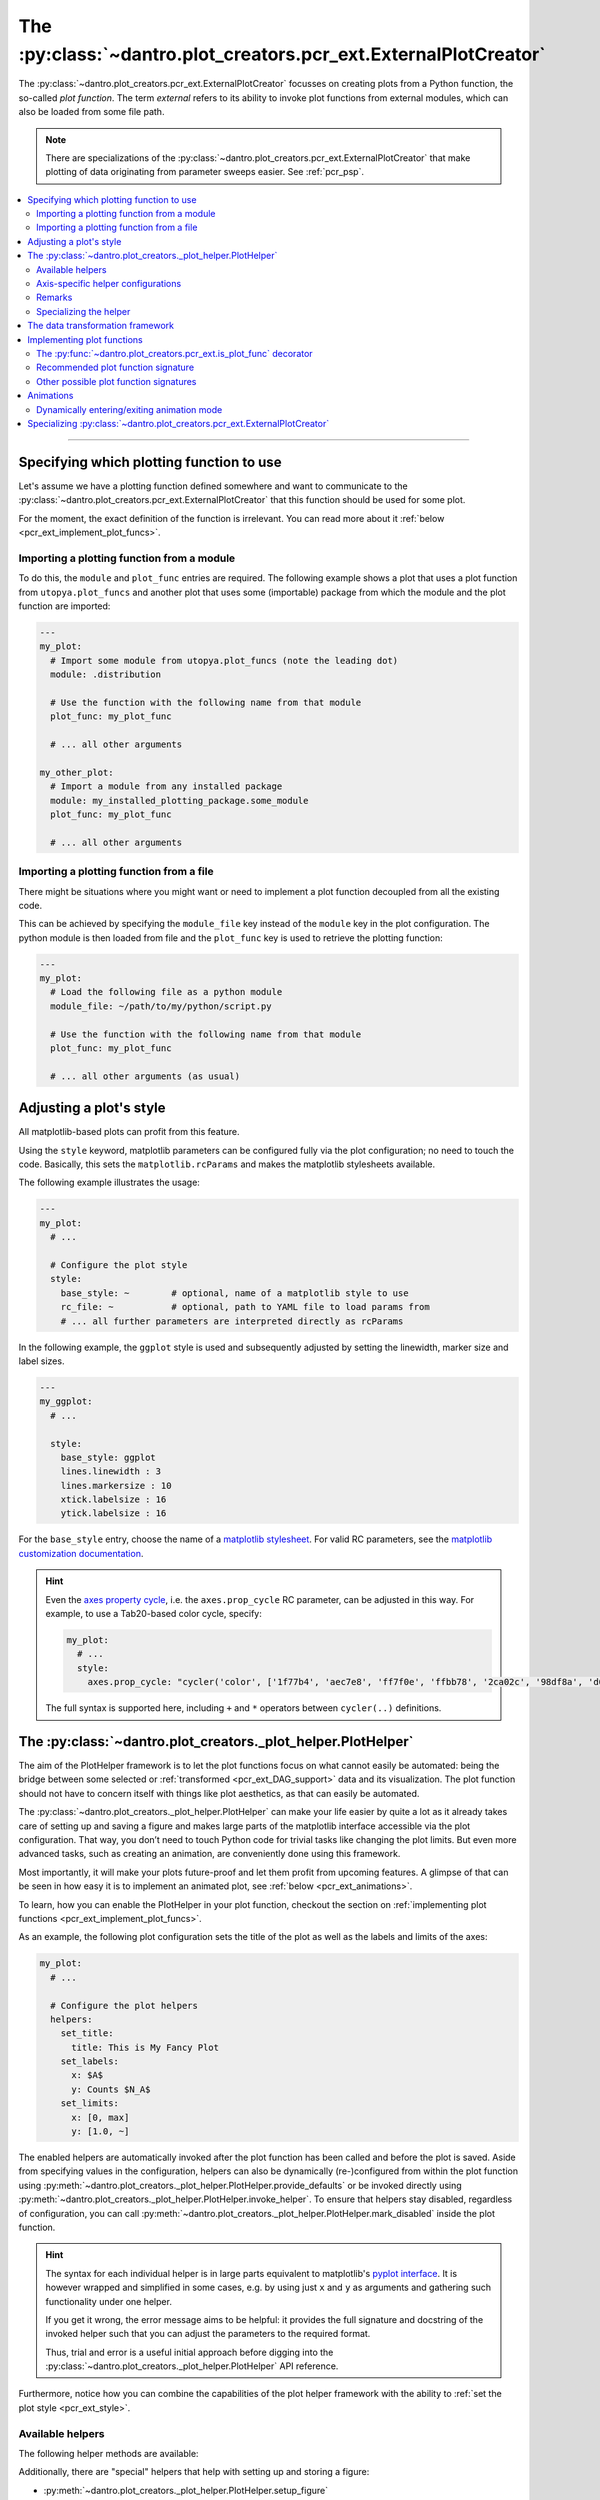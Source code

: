 .. _pcr_ext:

The :py:class:`~dantro.plot_creators.pcr_ext.ExternalPlotCreator`
=================================================================

The :py:class:`~dantro.plot_creators.pcr_ext.ExternalPlotCreator` focusses on creating plots from a Python function, the so-called *plot function*.
The term *external* refers to its ability to invoke plot functions from external modules, which can also be loaded from some file path.

.. note::

    There are specializations of the :py:class:`~dantro.plot_creators.pcr_ext.ExternalPlotCreator` that make plotting of data originating from parameter sweeps easier.
    See :ref:`pcr_psp`.

.. contents::
   :local:
   :depth: 2

----


Specifying which plotting function to use
-----------------------------------------
Let's assume we have a plotting function defined somewhere and want to communicate to the :py:class:`~dantro.plot_creators.pcr_ext.ExternalPlotCreator` that this function should be used for some plot.

For the moment, the exact definition of the function is irrelevant.
You can read more about it :ref:`below <pcr_ext_implement_plot_funcs>`.

Importing a plotting function from a module
^^^^^^^^^^^^^^^^^^^^^^^^^^^^^^^^^^^^^^^^^^^
To do this, the ``module`` and ``plot_func`` entries are required.
The following example shows a plot that uses a plot function from ``utopya.plot_funcs`` and another plot that uses some (importable) package from which the module and the plot function are imported:

.. code-block:: yaml

   ---
   my_plot:
     # Import some module from utopya.plot_funcs (note the leading dot)
     module: .distribution

     # Use the function with the following name from that module
     plot_func: my_plot_func

     # ... all other arguments

   my_other_plot:
     # Import a module from any installed package
     module: my_installed_plotting_package.some_module
     plot_func: my_plot_func

     # ... all other arguments


.. _pcr_ext_external_plot_funcs:

Importing a plotting function from a file
^^^^^^^^^^^^^^^^^^^^^^^^^^^^^^^^^^^^^^^^^
There might be situations where you might want or need to implement a plot function decoupled from all the existing code.

This can be achieved by specifying the ``module_file`` key instead of the ``module`` key in the plot configuration.
The python module is then loaded from file and the ``plot_func`` key is used to retrieve the plotting function:

.. code-block:: yaml

   ---
   my_plot:
     # Load the following file as a python module
     module_file: ~/path/to/my/python/script.py

     # Use the function with the following name from that module
     plot_func: my_plot_func

     # ... all other arguments (as usual)




.. _pcr_ext_style:

Adjusting a plot's style
------------------------
All matplotlib-based plots can profit from this feature.

Using the ``style`` keyword, matplotlib parameters can be configured fully via the plot configuration; no need to touch the code.
Basically, this sets the ``matplotlib.rcParams`` and makes the matplotlib stylesheets available.

The following example illustrates the usage:

.. code-block:: yaml

    ---
    my_plot:
      # ...

      # Configure the plot style
      style:
        base_style: ~        # optional, name of a matplotlib style to use
        rc_file: ~           # optional, path to YAML file to load params from
        # ... all further parameters are interpreted directly as rcParams

In the following example, the ``ggplot`` style is used and subsequently adjusted by setting the linewidth, marker size and label sizes.

.. code-block:: yaml

    ---
    my_ggplot:
      # ...

      style:
        base_style: ggplot
        lines.linewidth : 3
        lines.markersize : 10
        xtick.labelsize : 16
        ytick.labelsize : 16


For the ``base_style`` entry, choose the name of a `matplotlib stylesheet <https://matplotlib.org/3.3.3/gallery/style_sheets/style_sheets_reference.html>`_.
For valid RC parameters, see the `matplotlib customization documentation <https://matplotlib.org/3.3.3/tutorials/introductory/customizing.html>`_.

.. hint::

    Even the `axes property cycle <https://matplotlib.org/3.3.3/tutorials/intermediate/color_cycle.html>`_, i.e. the ``axes.prop_cycle`` RC parameter, can be adjusted in this way.
    For example, to use a Tab20-based color cycle, specify:

    .. code-block:: yaml

        my_plot:
          # ...
          style:
            axes.prop_cycle: "cycler('color', ['1f77b4', 'aec7e8', 'ff7f0e', 'ffbb78', '2ca02c', '98df8a', 'd62728', 'ff9896', '9467bd', 'c5b0d5', '8c564b', 'c49c94', 'e377c2', 'f7b6d2', '7f7f7f', 'c7c7c7', 'bcbd22', 'dbdb8d', '17becf', '9edae5'])"

    The full syntax is supported here, including ``+`` and ``*`` operators between ``cycler(..)`` definitions.



.. _pcr_ext_plot_helper:

The :py:class:`~dantro.plot_creators._plot_helper.PlotHelper`
-------------------------------------------------------------

The aim of the PlotHelper framework is to let the plot functions focus on what cannot easily be automated: being the bridge between some selected or :ref:`transformed <pcr_ext_DAG_support>` data and its visualization.
The plot function should not have to concern itself with things like plot aesthetics, as that can easily be automated.

The :py:class:`~dantro.plot_creators._plot_helper.PlotHelper` can make your life easier by quite a lot as it already takes care of setting up and saving a figure and makes large parts of the matplotlib interface accessible via the plot configuration.
That way, you don’t need to touch Python code for trivial tasks like changing the plot limits.
But even more advanced tasks, such as creating an animation, are conveniently done using this framework.

Most importantly, it will make your plots future-proof and let them profit from upcoming features.
A glimpse of that can be seen in how easy it is to implement an animated plot, see :ref:`below <pcr_ext_animations>`.

To learn, how you can enable the PlotHelper in your plot function, checkout the section on :ref:`implementing plot functions <pcr_ext_implement_plot_funcs>`.

As an example, the following plot configuration sets the title of the plot as well as the labels and limits of the axes:

.. code-block:: yaml

  my_plot:
    # ...

    # Configure the plot helpers
    helpers:
      set_title:
        title: This is My Fancy Plot
      set_labels:
        x: $A$
        y: Counts $N_A$
      set_limits:
        x: [0, max]
        y: [1.0, ~]

The enabled helpers are automatically invoked after the plot function has been called and before the plot is saved.
Aside from specifying values in the configuration, helpers can also be dynamically (re-)configured from within the plot function using :py:meth:`~dantro.plot_creators._plot_helper.PlotHelper.provide_defaults` or be invoked directly using :py:meth:`~dantro.plot_creators._plot_helper.PlotHelper.invoke_helper`.
To ensure that helpers stay disabled, regardless of configuration, you can call :py:meth:`~dantro.plot_creators._plot_helper.PlotHelper.mark_disabled` inside the plot function.

.. hint::

    The syntax for each individual helper is in large parts equivalent to matplotlib's `pyplot interface <https://matplotlib.org/3.3.3/api/_as_gen/matplotlib.pyplot.html#module-matplotlib.pyplot>`_.
    It is however wrapped and simplified in some cases, e.g. by using just ``x`` and ``y`` as arguments and gathering such functionality under one helper.

    If you get it wrong, the error message aims to be helpful: it provides the full signature and docstring of the invoked helper such that you can adjust the parameters to the required format.

    Thus, trial and error is a useful initial approach before digging into the :py:class:`~dantro.plot_creators._plot_helper.PlotHelper` API reference.

Furthermore, notice how you can combine the capabilities of the plot helper framework with the ability to :ref:`set the plot style <pcr_ext_style>`.

Available helpers
^^^^^^^^^^^^^^^^^

The following helper methods are available:

.. ipython::

    In [1]: from dantro.plot_creators import PlotHelper

    In [2]: hlpr = PlotHelper(out_path="~/my_output_directory")

    In [3]: print("\n".join(hlpr.available_helpers))


Additionally, there are "special" helpers that help with setting up and storing a figure:

- :py:meth:`~dantro.plot_creators._plot_helper.PlotHelper.setup_figure`
- :py:meth:`~dantro.plot_creators._plot_helper.PlotHelper.save_figure`

.. note::

    By default, helpers are regarded as **axis-level helpers**, as they operate on a single axis object.

    However, there are some helpers that may *only* be used on the whole figure, so-called **figure-level helpers** (e.g. ``set_suptitle`` and ``set_figlegend``).


Axis-specific helper configurations
^^^^^^^^^^^^^^^^^^^^^^^^^^^^^^^^^^^

The :py:class:`~dantro.plot_creators._plot_helper.PlotHelper` is not restricted to a single axis, but it can manage multiple axes aranged on a grid.
A possible plot configuration with axis-specific helpers could look as follows:

.. code-block:: yaml

  my_plot:
    # ...

    # Configure the plot helpers
    helpers:
      setup_figure:
        ncols: 2
        sharey: True
      set_limits:
        x: [0, max]
        y: [1.0, ~]
      axis_specific:
        my_left_axis:
          axis: [0, 0]
          set_title:
            title: This is my left plot
        my_right_axis:
          axis: [1, 0]
          set_title:
            title: This is my right plot

Putting the above configuration into words:

* The :py:meth:`~dantro.plot_creators._plot_helper.PlotHelper.setup_figure` helper sets up a figure with with two subfigures that are accessible via the coordinate pairs ``[0, 0]`` and ``[1, 0]``.
* The ``set_limits`` helper is applied to all existing axes.
* Helpers for specific axes can be configured by passing an ``axis_specific`` dictionary.
  In the plot function, you can then switch axes using the :py:meth:`~dantro.plot_creators._plot_helper.PlotHelper.select_axis` method (the ``[0, 0]`` axis is selected initially).

.. note::

    The keys for the ``axis_specific`` configuration are arbitrary; the axes are defined solely by the internal ``axis`` entries.
    While this requires to specify a name for the axis, it also allows convenient recursive updating; thus, it is advisable to choose a somewhat meaningful name.

Remarks
^^^^^^^

* Plot helpers can also be explicitly disabled via the configuration:

    .. code-block:: yaml

        helpers:
          set_labels:
            enabled: false
            # ...

* By default, an axis-level plot helper is not invoked on an axis that is empty, i.e. an axis that has no artists associated with it.
  This is to reduce errors that stem from e.g. attempting to extract limit values from an axis without data.
  If invocation is required nevertheless, it can be explicitly allowed via the ``skip_empty_axes`` configuration key:

    .. code-block:: yaml

        helpers:
          set_limits:
            skip_empty_axes: false
            # ...


.. _pcr_ext_plot_helper_spec:

Specializing the helper
^^^^^^^^^^^^^^^^^^^^^^^
The dantro :py:class:`~dantro.plot_creators._plot_helper.PlotHelper` already provides a default set of helpers that provide access to most of the matplotlib interface.
If you need any additional customized helpers, you can easily add new methods to a specialization of the helper:

.. code-block:: python

  import dantro.plot_creators

  class MyPlotHelper(dtr.plot_creators.PlotHelper):
      """A specialization of the dantro ``PlotHelper`` which can be used to add
      additional helper methods.
      """
      # You can add new helper methods here, prefixed with _hlpr_

Note that you will have to communicate this new plot helper type to the creator by setting :py:const:`~dantro.plot_creators.pcr_ext.ExternalPlotCreator.PLOT_HELPER_CLS`.



.. _pcr_ext_DAG_support:

The data transformation framework
---------------------------------

As part of dantro, a :ref:`data selection and transformation framework <dag_framework>` based on a directed, acyclic graph (DAG) of operations is provided.
This is a powerful tool, especially when combined with the plotting framework.

The motivation of using this DAG framework for plotting is similar to the motivation of the :ref:`plot helper <pcr_ext_plot_helper>`:
Ideally, the plot function should focus on the visualization of some data; everything else before (data selection, transformation, etc.) and after (adjusting plot aesthetics, saving the plot, etc.) should be automated.

It uses a configuration-based syntax that is optimized for specification via YAML, right alongside the plot configuration.
Additionally, it allows to cache results to a file; this is very useful when the analysis of data takes a large amount of time compared to the plotting itself.

To learn more about this, :ref:`see here <dag_framework>`.

.. hint::

    If you are missing an operation, register it yourself:

    .. code-block:: python

        from dantro.utils import register_operation

        def my_operation(data, *, some_parameter, **more_parameters):
            """Some operation on the given data"""
            # Do something with data and the parameters
            # ...
            return new_data

        register_operation(name='my_operation', func=my_operation)

    Note that you are not allowed to override any existing operation.
    To avoid naming conflicts, it is advisable to use a unique name for the custom operation, e.g. if by prefixing the model name for some model-specific operation.





.. _pcr_ext_implement_plot_funcs:

Implementing plot functions
---------------------------
Below, you will learn how to implement a plot function that can be used with the :py:class:`~dantro.plot_creators.pcr_ext.ExternalPlotCreator`.


.. _is_plot_func_decorator:

The :py:func:`~dantro.plot_creators.pcr_ext.is_plot_func` decorator
^^^^^^^^^^^^^^^^^^^^^^^^^^^^^^^^^^^^^^^^^^^^^^^^^^^^^^^^^^^^^^^^^^^
When defining a plot function, we recommend using this decorator.
It takes care of providing essential information to the :py:class:`~dantro.plot_creators.pcr_ext.ExternalPlotCreator` and makes it easy to configure those parameters relevant for the plot function.

For example, to specify which creator should be used for the plot function, the ``creator_type`` can be given.
To control usage of the data transformation framework, the ``use_dag`` flag can be used and the ``required_dag_tags`` argument can specify which data tags the plot function expects.

.. _pcr_ext_recommended_sig:

Recommended plot function signature
^^^^^^^^^^^^^^^^^^^^^^^^^^^^^^^^^^^
The recommended way of implementing a plot function makes use of both the :ref:`plot helper framework <pcr_ext_plot_helper>` and the :ref:`data transformation framework <pcr_ext_DAG_support>`.

When using the data transformation framework, the data selection is taken care of by that framework, moving the data selection procedure to the plot configuration.
In the plot function, one can specify which tags are required by the plot function; the framework will then make sure that these results are computed.
In this case, two tags called ``x`` and ``y`` are required which are then fed directly to the plot function.

Importantly, such a plot function can be **averse to any creator**, because it is compatible not only with the :py:class:`~dantro.plot_creators.pcr_ext.ExternalPlotCreator` but also with all its specializations.
This makes it very flexible in its usage, serving solely as the bridge between data and visualization.

.. code-block:: python

    from dantro.plot_creators import is_plot_func, PlotHelper

    @is_plot_func(use_dag=True, required_dag_tags=('x', 'y'))
    def my_plot(*, data: dict, hlpr: PlotHelper, **plot_kwargs):
        """A creator-averse plot function using the data transformation
        framework and the plot helper framework.

        Args:
            data: The selected and transformed data, containing specified tags.
            hlpr: The associated plot helper.
            **plot_kwargs: Passed on to matplotlib.pyplot.plot
        """
        # Create a lineplot on the currently selected axis
        hlpr.ax.plot(data['x'], data['y'], **plot_kwargs)

        # Done! The plot helper saves the plot :tada:

Super simple, aye? :)

The corresponding plot configuration could look like this:

.. code-block:: yaml

    my_plot:
      creator: external

      # Select the plot function
      # ...

      # Select data
      select:
        x: data/MyModel/some/path/foo
        y:
          path: data/MyModel/some/path/bar
          transform:
            - mean: [!dag_prev ]
            - increment: [!dag_prev ]

      # Perform some transformation on the data
      transform: []

      # ... further arguments

For more detail on the syntax, see :ref:`above <pcr_ext_DAG_support>`.

While the plot *function* signature can remain as it is regardless of the chosen specialization of the :py:class:`~dantro.plot_creators.pcr_ext.ExternalPlotCreator`, the plot *configuration* will differ for the specializations.
See :ref:`here <plot_data_selection_uni>` and :ref:`here <plot_data_selection_mv>` for more information.

.. note::

    This is the recommended way to define a plot function because it outsources a lot of the typical tasks (data selection and plot aesthetics) to dantro, allowing you to focus on implementing the bridge from data to visualization of the data.

    Using these features not only reduces the amount of code required in a plot function but also makes the plot function future-proof.
    We **highly** recommend to use *this* interface.




Other possible plot function signatures
^^^^^^^^^^^^^^^^^^^^^^^^^^^^^^^^^^^^^^^

Without DAG framework
"""""""""""""""""""""
To not use the data transformation framework, simply omit the ``use_dag`` flag or set it to ``False`` in the decorator.
When not using the transformation framework, the ``creator_type`` should be specified, thus making the plot function bound to one type of creator.

.. code-block:: python

    from dantro import DataManager
    from dantro.plot_creators import is_plot_func, PlotHelper, ExternalPlotCreator

    @is_plot_func(creator_type=ExternalPlotCreator)
    def my_plot(dm: DataManager, *, hlpr: PlotHelper, **additional_kwargs):
        """A plot function using the plot helper framework.

        Args:
            dm: The DataManager object that contains all loaded data.
            hlpr: The associated plot helper
            **additional_kwargs: Anything else from the plot config.
        """
        # Select some data ...
        data = dm['foo/bar']

        # Create a lineplot on the currently selected axis
        hlpr.ax.plot(data)

        # When exiting here, the plot helper saves the plot.

.. note::

    The ``dm`` argument is only provided when *not* using the DAG framework.


Bare basics
"""""""""""
If you desire to do everything by yourself, you can disable the plot helper framework by passing ``use_helper=False`` to the decorator.
Subsequently, the ``hlpr`` argument is **not** passed to the plot function.

There is an even more basic version to do this, leaving out the :py:func:`~dantro.plot_creators.pcr_ext.is_plot_func` decorator:

.. code-block:: python

    from dantro import DataManager

    def my_bare_basics_plot(dm: DataManager, *, out_path: str,
                            **additional_kwargs):
        """Bare-basics signature required by the ExternalPlotCreator.

        Args:
            dm: The DataManager object that contains all loaded data.
            out_path: The generated path at which this plot should be saved
            **additional_kwargs: Anything else from the plot config.
        """
        # Your code here ...

        # Save to the specified output path
        plt.savefig(out_path)

.. note::

    When using the bare basics version, you need to set the ``creator`` argument in the plot configuration in order for the plot manager to find the desired creator.



.. _pcr_ext_animations:

Animations
----------
With the :py:class:`~dantro.plot_creators._plot_helper.PlotHelper` framework it is really simple to let your plot function support animation.

Say you have defined the following plot function:

.. code-block:: python

    from dantro.plot_creators import is_plot_func, PlotHelper

    @is_plot_func(use_dag=True, required_dag_tags=('time_series',))
    def plot_some_data(*, data: dict,
                       hlpr: PlotHelper,
                       at_time: int,
                       **plot_kwargs):
        """Plots the data ``time_series`` for the selected time ``at_time``."""
        # Via plot helper, perform a line plot of the data at the specified time
        hlpr.ax.plot(data['time_series'][at_time], **plot_kwargs)

        # Dynamically provide some information to the plot helper
        hlpr.provide_defaults('set_title',
                              title="My data at time {}".format(at_time))
        hlpr.provide_defaults('set_labels', y=dict(label="My data"))

To now make this function support animation, you only need to extend it by some
update function, register that function with the helper, and mark the plot function as supporting an animation:

.. code-block:: python

    from dantro.plot_creators import is_plot_func, PlotHelper

    @is_plot_func(use_dag=True, required_dag_tags=('time_series',),
                  supports_animation=True)
    def plot_some_data(*, data: dict,
                       hlpr: PlotHelper,
                       at_time: int,
                       **plot_kwargs):
        """Plots the data ``time_series`` for the selected time ``at_time``."""
        # Via plot helper, perform a line plot of the data at the specified time
        hlpr.ax.plot(data['time_series'][at_time], **plot_kwargs)

        # Dynamically provide some information to the plot helper
        hlpr.provide_defaults('set_title',
                              title="My data at time {}".format(at_time))
        hlpr.provide_defaults('set_labels', y=dict(label="My data"))

        # End of regular plot function
        # Define update function
        def update():
            """The animation update function: a python generator"""
            # Go over all available times
            for t, y_data in enumerate(data['time_series']):
                # Clear the plot and plot anew
                hlpr.ax.clear()
                hlpr.ax.plot(y_data, **plot_kwargs)

                # Set the title with current time step
                hlpr.invoke_helper('set_title',
                                   title="My data at time {}".format(t))
                # Set the y-label
                hlpr.provide_defaults('set_labels', y=dict(label="My data"))

                # Done with this frame. Yield control to the plot framework,
                # which will take care of grabbing the frame.
                yield

        # Register the animation update with the helper
        hlpr.register_animation_update(update)

Ok, so the following things happened:

    * The ``update`` function is defined
    * The ``update`` function is passed to helper via :py:meth:`dantro.plot_creators._plot_helper.PlotHelper.register_animation_update`
    * The plot function is marked ``supports_animation``

This is all that is needed to define an animation update for a plot.

There are a few things to look out for:

    * In order for the animation update actually being used, the feature needs to be enabled in the plot configuration.
      The behaviour of the animation is controlled via the ``animation`` key; in it, set the ``enabled`` flag.
    * The animation update function is expected to be a so-called Python Generator, thus using the yield keyword.
      For more information, have a look `here <https://wiki.python.org/moin/Generators>`_.
    * The file extension is taken care of by the ``PlotManager``, which is why it needs to be adjusted on the top level of the plot configuration, e.g.
      when storing the animation as a movie.
    * While whatever happens before the registration of the animation function is also executed, the animation update function should be build such as to also include the initial frame of the animation.
      This is to allow the plot function itself to be more flexible and the animation update not requiring to distinguish between initial frame and other frames.
    * In the example above, the ``set_labels`` helper has to be invoked for each frame as ``hlpr.ax.clear`` removes it.
      To avoid this, one could use the ``set_data`` method of the `Line2d <https://matplotlib.org/3.1.3/api/_as_gen/matplotlib.lines.Line2D.html>`_ object, which is returned by `matplotlib.pyplot.plot <https://matplotlib.org/3.1.3/api/_as_gen/matplotlib.pyplot.plot.html>`_, to update the data.
      Depending on the objects used in your plot functions, there might exist a similar solution.

.. warning::

    If it is not possible or too complicated to let the animation update function set the data directly, one typically has to redraw the axis or the whole figure.

    In such cases, two important steps need to be taken in order to ensure correct functioning of the :py:meth:`~dantro.plot_creators._plot_helper.PlotHelper`:

        * Specifying the ``invoke_helpers_before_grab`` flag when calling :py:meth:`~dantro.plot_creators._plot_helper.PlotHelper.register_animation_update`, such that the helpers are invoked before grabbing each frame.
        * If using a new figure object and/or axes grid, that needs to be communicated to the :py:meth:`~dantro.plot_creators._plot_helper.PlotHelper` via :py:meth:`~dantro.plot_creators._plot_helper.PlotHelper.attach_figure_and_axes`.

    For example implementations of such cases, refer to the plot functions specified in the :py:mod:`dantro.plot_creators.ext_funcs.generic` module.

An example for an animation configuration is the following:

.. code-block:: yaml

  my_plot:
    # Regular plot configuration
    # ...

    # Specify file extension to use, with leading dot (handled by PlotManager)
    file_ext: .png        # change to .mp4 if using ffmpeg writer

    # Animation configuration
    animation:
      enabled: true       # false by default
      writer: frames      # which writer to use: frames, ffmpeg, ...
      writer_kwargs:      # additional configuration for each writer
        frames:           # passed to 'frames' writer
          saving:         # passed to Writer.saving method
            dpi: 254

        ffmpeg:
          init:           # passed to Writer.__init__ method
            fps: 15
          saving:
            dpi: 92
          grab_frame: {}  # passed to Writer.grab_frame and from there to savefig

      animation_update_kwargs: {}  # passed to the animation update function


.. _pcr_ext_animation_mode_switching:

Dynamically entering/exiting animation mode
^^^^^^^^^^^^^^^^^^^^^^^^^^^^^^^^^^^^^^^^^^^
In some situations, one might want to dynamically determine if an animation should be carried out or not.
For instance, this could be dependent on whether the dimensionality of the data requires another representation mode (the animation) or not.

For that purpose, the :py:class:`~dantro.plot_creators._plot_helper.PlotHelper` supplies two methods to enter or exit animation mode, :py:meth:`~dantro.plot_creators._plot_helper.PlotHelper.enable_animation` and :py:meth:`~dantro.plot_creators._plot_helper.PlotHelper.disable_animation`.
When these are invoked, the plot function is *directly* left, the :py:class:`~dantro.plot_creators.pcr_ext.ExternalPlotCreator` enables or disables the animation, and the plot function is invoked anew.

A few remarks:

    * The decision on entering or exiting animation mode should ideally occur as early as possible within a plot function.
    * Repeatedly switching between modes is *not* possible.
      You should implement the logic for entering or exiting animation mode in such a way, that flip-flopping between the two modes is not possible.
    * The ``animation`` parameters need to be given if *entering* into animation mode is desired.
      In such cases, ``animation.enabled`` key should be set to ``False``.
    * The :py:class:`~dantro.plot_creators._plot_helper.PlotHelper` instance of the first plot function invocation will be discarded and a new instance will be created for the second invocation.

A plot function could then look like this:

.. code-block:: python

    from dantro.plot_creators import is_plot_func, PlotHelper

    @is_plot_func(use_dag=True, required_dag_tags=('nd_data',),
                  supports_animation=True)
    def plot_nd(*, data: dict, hlpr: PlotHelper,
                x: str, y: str, frames: str=None):
        """Performs an (animated) heatmap plot of 2D or 3D data.

        The ``x``, ``y``, and ``frames`` arguments specify which data dimension
        to associate with which representation.
        If the ``frames`` argument is not given, the data needs to be 2D.
        """
        d = data['nd_data']

        if frames and d.ndim == 3:
            hlpr.enable_animation()
        elif not frames and d.ndim == 2:
            hlpr.disable_animation()
        else:
            raise ValueError("Need either 2D data without the ``frames`` "
                             "argument, or 3D data with the ``frames`` "
                             "argument specified!")

        # Do the 2D plotting for x and y dimensions here
        # ...

        def update():
            """Update the heatmap using the ``frames`` argument"""
            # ...

        hlpr.register_animation_update(update)


.. _pcr_ext_specializing:

Specializing :py:class:`~dantro.plot_creators.pcr_ext.ExternalPlotCreator`
--------------------------------------------------------------------------
As common throughout dantro, the plot creators are specialized using class variables.
For :py:class:`~dantro.plot_creators.pcr_ext.ExternalPlotCreator`, a specialization can look like this:

.. code-block:: python

    import dantro as dtr
    import dantro.plot_creators

    class MyExternalPlotCreator(dtr.plot_creators.ExternalPlotCreator):
        """My custom external plot creator, using
        # For relative module imports, regard the following as the base package
        BASE_PKG = "my_plot_funcs_package"  # some imported Python module
        # ``module`` arguments starting with a '.' are looked up here

        # Which plot helper class to use
        PLOT_HELPER_CLS = MyPlotHelper

For specializing the :py:class:`~dantro.plot_creators._plot_helper.PlotHelper`, see :ref:`above <pcr_ext_plot_helper_spec>`.

Furthermore, if the retrieval of the plot function needs to be adjusted, the private methods can be adjusted accordingly.
For example, the :py:meth:`~dantro.plot_creators.pcr_ext.ExternalPlotCreator._get_module_via_import` method is responsible for importing a module.
By overwriting it, import behaviour can be customized:

.. code-block:: python

    def _get_module_via_import(self, module: str):
        """Extends the parent method by making a custom module available in
        case the regular import failed.
        """
        try:
            return super()._get_module_via_import(module)

        except ModuleNotFoundError as err:
            pass

        # Make some custom imports and return the resulting module
        # ...

.. note::

    For an operational example in a more complex framework setting, see `the specialization used in the Utopia project <https://ts-gitlab.iup.uni-heidelberg.de/utopia/utopia/-/blob/master/python/utopya/utopya/plotting.py#L97>`_.
